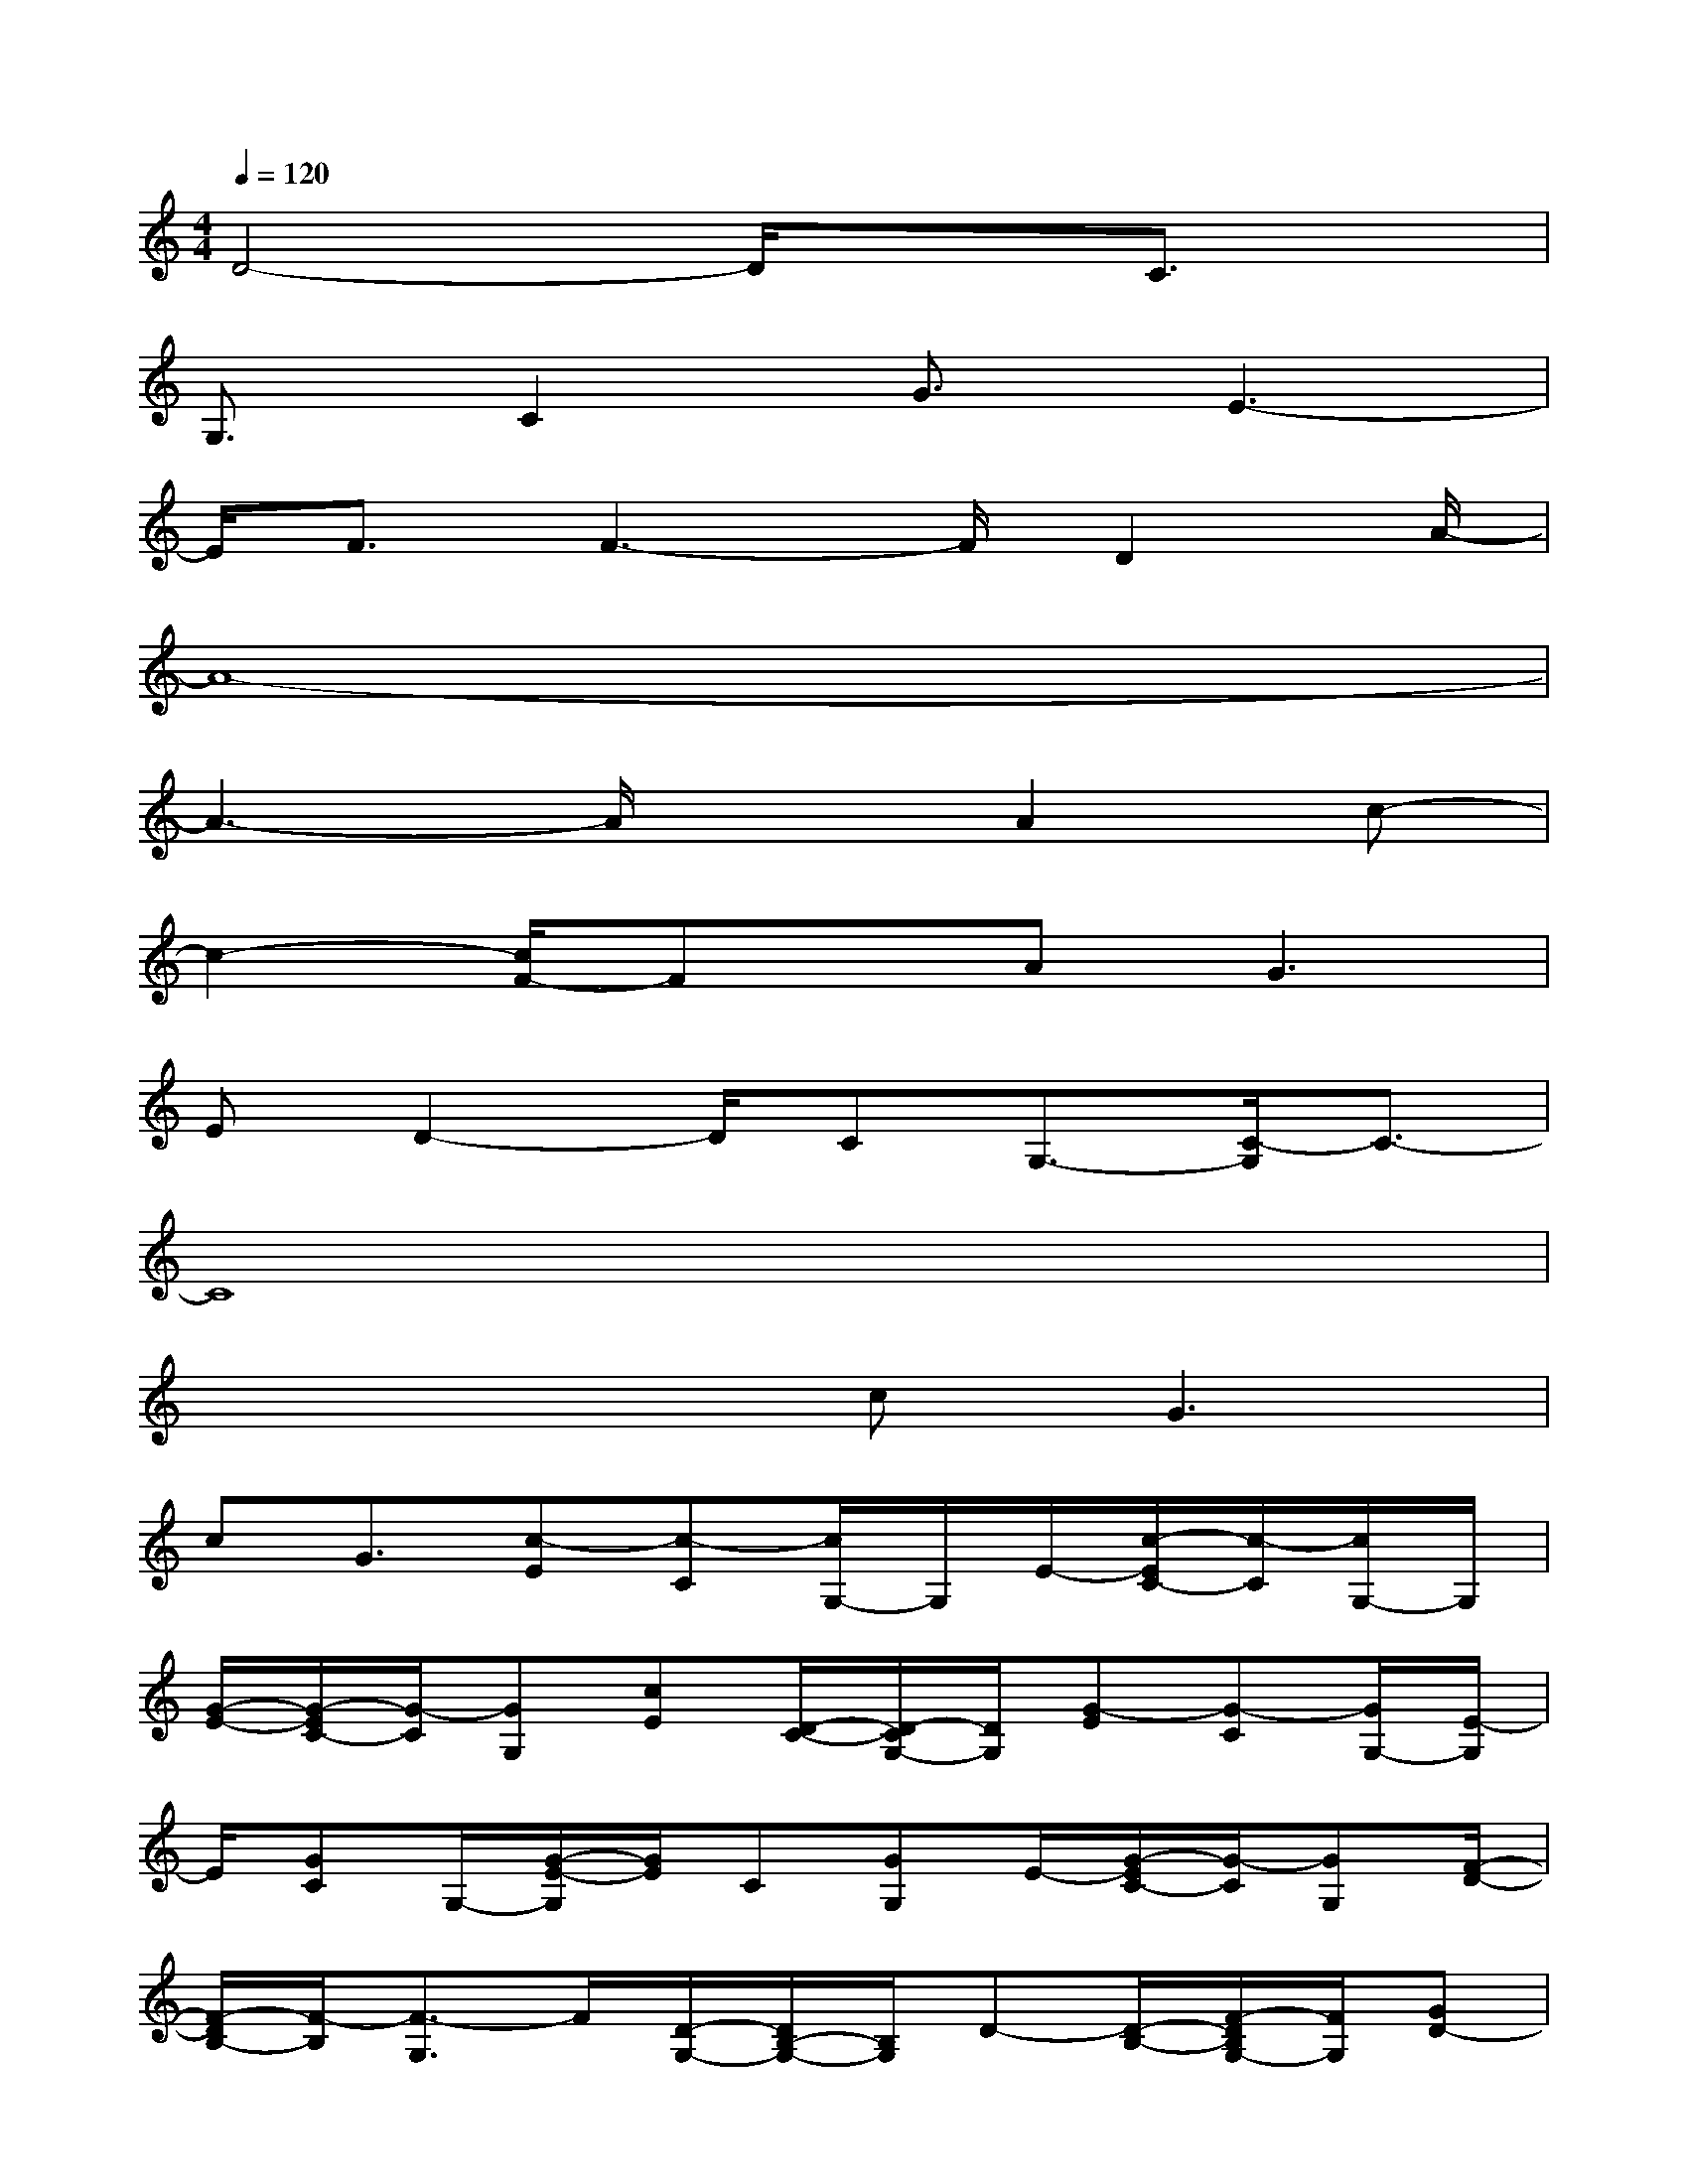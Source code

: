 X:1
T:
M:4/4
L:1/8
Q:1/4=120
K:C%0sharps
V:1
D4-D/2x3/2C3/2x/2|
G,3/2C2G3/2E3-|
E/2F3/2F3-F/2D2A/2-|
A8-|
A3-A/2x3/2A2c-|
c2-[c/2F/2-]Fx/2A2<G2|
ED2-D/2CG,3/2-[C/2-G,/2]C3/2-|
C8|
x4c2<G2|
cG3/2[c-E][c-C][c/2G,/2-]G,/2E/2-[c/2-E/2C/2-][c/2-C/2][c/2G,/2-]G,/2|
[G/2-E/2-][G/2-E/2C/2-][G/2-C/2][GG,][cE][D/2-C/2-][D/2-C/2G,/2-][D/2G,/2][G-E][G-C][G/2G,/2-][E/2-G,/2]|
E/2[GC]G,/2-[G/2-E/2-G,/2][G/2E/2]C[GG,]E/2-[G/2-E/2C/2-][G/2-C/2][GG,][F/2-D/2-]|
[F/2-D/2B,/2-][F/2-B,/2][F3/2-G,3/2]F/2[D/2-G,/2-][D/2B,/2-G,/2-][B,/2G,/2]D-[D/2-B,/2-][F/2-D/2B,/2G,/2-][F/2G,/2][GD-]|
[DB,]G,/2-[D/2-G,/2]D/2-[D-B,][D-G,]D/2-[D-B,][D-G,]D/2-[D/2-B,/2-]|
[D/2-B,/2][D-G,]D/2-[D-B,][D-G,]D-[D/2-B,/2-][D/2-B,/2G,/2-][D/2G,/2]D[B,/2-G,/2-]|
[B,/2G,/2-]G,/2D-[D-B,][D-G,]D/2[FB,]G,/2-[F/2-G,/2]F/2-[F-D]